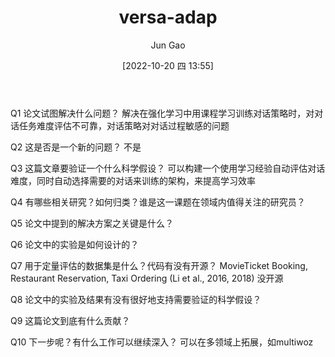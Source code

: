 :PROPERTIES:
:ID:       3589C112-5B80-4A31-A71F-F9DEE1A2C8F9
:END:
#+TITLE: versa-adap
#+AUTHOR: Jun Gao
#+DATE: [2022-10-20 四 13:55]
#+HUGO_BASE_DIR: ../
#+HUGO_SECTION: notes


Q1 论文试图解决什么问题？
解决在强化学习中用课程学习训练对话策略时，对对话任务难度评估不可靠，对话策略对对话过程敏感的问题

Q2 这是否是一个新的问题？
不是

Q3 这篇文章要验证一个什么科学假设？
可以构建一个使用学习经验自动评估对话难度，同时自动选择需要的对话来训练的架构，来提高学习效率

Q4 有哪些相关研究？如何归类？谁是这一课题在领域内值得关注的研究员？

Q5 论文中提到的解决方案之关键是什么？

Q6 论文中的实验是如何设计的？

Q7 用于定量评估的数据集是什么？代码有没有开源？
 MovieTicket Booking, Restaurant Reservation, Taxi Ordering (Li et al., 2016, 2018)
 没开源
 
Q8 论文中的实验及结果有没有很好地支持需要验证的科学假设？

Q9 这篇论文到底有什么贡献？

Q10 下一步呢？有什么工作可以继续深入？
可以在多领域上拓展，如multiwoz
